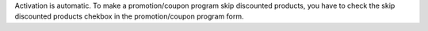 Activation is automatic.
To make a promotion/coupon program skip discounted products, you have to check the skip discounted products chekbox in the promotion/coupon program form.
